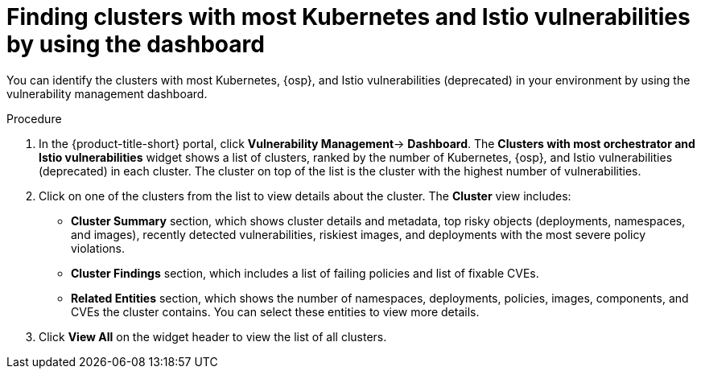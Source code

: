 // Module included in the following assemblies:
//
// * operating/manage-vulnerabilities/vulnerability-management-dashboard.adoc

:_mod-docs-content-type: PROCEDURE
[id="find-clusters-with-most-kubernetes-and-istio-vulnerabilities_{context}"]
= Finding clusters with most Kubernetes and Istio vulnerabilities by using the dashboard

[role="_abstract"]
You can identify the clusters with most Kubernetes, {osp}, and Istio vulnerabilities (deprecated) in your environment by using the vulnerability management dashboard.

.Procedure

. In the {product-title-short} portal, click *Vulnerability Management*-> *Dashboard*. The *Clusters with most orchestrator and Istio vulnerabilities*  widget shows a list of clusters, ranked by the number of Kubernetes, {osp}, and Istio vulnerabilities (deprecated) in each cluster.
The cluster on top of the list is the cluster with the highest number of vulnerabilities.
. Click on one of the clusters from the list to view details about the cluster.
The *Cluster* view includes:
** *Cluster Summary* section, which shows cluster details and metadata, top risky objects (deployments, namespaces, and images), recently detected vulnerabilities, riskiest images, and deployments with the most severe policy violations.
** *Cluster Findings* section, which includes a list of failing policies and list of fixable CVEs.
** *Related Entities* section, which shows the number of namespaces, deployments, policies, images, components, and CVEs the cluster contains.
You can select these entities to view more details.
. Click *View All* on the widget header to view the list of all clusters.